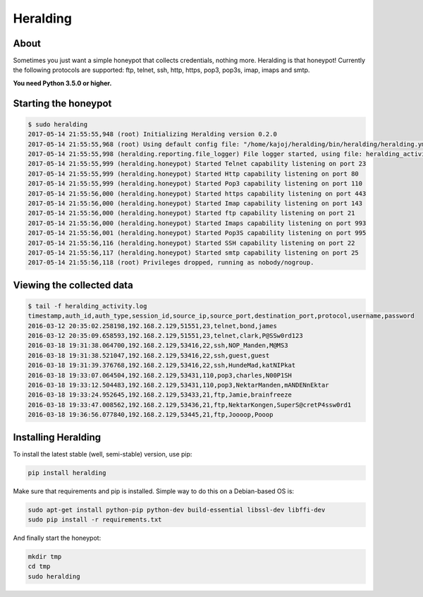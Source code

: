 Heralding |travis badge| |landscape badge| |version badge| |codacy badge|
=======================

.. |travis badge| image:: https://img.shields.io/travis/johnnykv/heralding/master.svg
   :target: https://travis-ci.org/johnnykv/heralding
.. |landscape badge| image:: https://landscape.io/github/johnnykv/heralding/master/landscape.png
   :target: https://landscape.io/github/johnnykv/heralding/
   :alt: Code Health
.. |codacy badge| image:: https://api.codacy.com/project/badge/Grade/cd64aa20bce5474ba565fa3691710773 
   :target: https://www.codacy.com/app/johnnykv/heralding?utm_source=github.com&amp;utm_medium=referral&amp;utm_content=johnnykv/heralding&amp;utm_campaign=Badge_Grade
.. |version badge| image:: https://img.shields.io/pypi/v/heralding.svg
   :target: https://pypi.python.org/pypi/Heralding/

About
-----

Sometimes you just want a simple honeypot that collects credentials, nothing more. Heralding is that honeypot!
Currently the following protocols are supported: ftp, telnet, ssh, http, https, pop3, pop3s, imap, imaps and smtp.

**You need Python 3.5.0 or higher.**

Starting the honeypot
-----------------------

.. code-block:: shell

  $ sudo heralding
  2017-05-14 21:55:55,948 (root) Initializing Heralding version 0.2.0
  2017-05-14 21:55:55,968 (root) Using default config file: "/home/kajoj/heralding/bin/heralding/heralding.yml", if you want to customize values please copy this file to the current working directory
  2017-05-14 21:55:55,998 (heralding.reporting.file_logger) File logger started, using file: heralding_activity.log
  2017-05-14 21:55:55,999 (heralding.honeypot) Started Telnet capability listening on port 23
  2017-05-14 21:55:55,999 (heralding.honeypot) Started Http capability listening on port 80
  2017-05-14 21:55:55,999 (heralding.honeypot) Started Pop3 capability listening on port 110
  2017-05-14 21:55:56,000 (heralding.honeypot) Started https capability listening on port 443
  2017-05-14 21:55:56,000 (heralding.honeypot) Started Imap capability listening on port 143
  2017-05-14 21:55:56,000 (heralding.honeypot) Started ftp capability listening on port 21
  2017-05-14 21:55:56,000 (heralding.honeypot) Started Imaps capability listening on port 993
  2017-05-14 21:55:56,001 (heralding.honeypot) Started Pop3S capability listening on port 995
  2017-05-14 21:55:56,116 (heralding.honeypot) Started SSH capability listening on port 22
  2017-05-14 21:55:56,117 (heralding.honeypot) Started smtp capability listening on port 25
  2017-05-14 21:55:56,118 (root) Privileges dropped, running as nobody/nogroup.

Viewing the collected data
--------------------------

.. code-block:: shell

  $ tail -f heralding_activity.log
  timestamp,auth_id,auth_type,session_id,source_ip,source_port,destination_port,protocol,username,password
  2016-03-12 20:35:02.258198,192.168.2.129,51551,23,telnet,bond,james
  2016-03-12 20:35:09.658593,192.168.2.129,51551,23,telnet,clark,P@SSw0rd123
  2016-03-18 19:31:38.064700,192.168.2.129,53416,22,ssh,NOP_Manden,M@MS3
  2016-03-18 19:31:38.521047,192.168.2.129,53416,22,ssh,guest,guest
  2016-03-18 19:31:39.376768,192.168.2.129,53416,22,ssh,HundeMad,katNIPkat
  2016-03-18 19:33:07.064504,192.168.2.129,53431,110,pop3,charles,N00P1SH
  2016-03-18 19:33:12.504483,192.168.2.129,53431,110,pop3,NektarManden,mANDENnEktar
  2016-03-18 19:33:24.952645,192.168.2.129,53433,21,ftp,Jamie,brainfreeze
  2016-03-18 19:33:47.008562,192.168.2.129,53436,21,ftp,NektarKongen,SuperS@cretP4ssw0rd1
  2016-03-18 19:36:56.077840,192.168.2.129,53445,21,ftp,Joooop,Pooop


Installing Heralding
---------------------

To install the latest stable (well, semi-stable) version, use pip:

.. code-block:: shell

  pip install heralding

Make sure that requirements and pip is installed.
Simple way to do this on a Debian-based OS is:

.. code-block:: shell

  sudo apt-get install python-pip python-dev build-essential libssl-dev libffi-dev
  sudo pip install -r requirements.txt
  
And finally start the honeypot:
  
.. code-block:: shell

  mkdir tmp
  cd tmp
  sudo heralding
  
